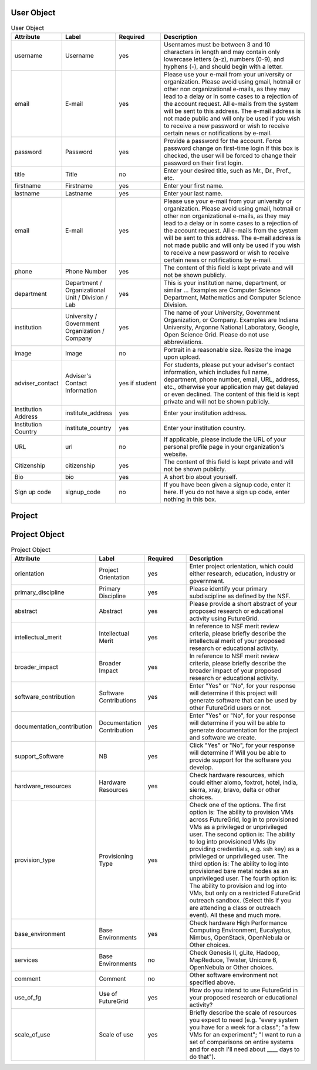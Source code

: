 User Object
^^^^^^^^^^^^^^^^^^^^^^^^^^^^^^^^^^^^^^^^^

.. list-table:: User Object
   :header-rows: 1
   :widths: 15 15 15 50

   * - Attribute
     - Label
     - Required
     - Description
   * - username
     - Username
     - yes
     - Usernames must be between 3 and 10 characters in
       length and may contain only lowercase letters (a-z),
       numbers (0-9), and hyphens (-), and should begin with
       a letter.
   * - email
     - E-mail
     - yes
     - Please use your e-mail from your university or
       organization.  Please avoid using gmail, hotmail or
       other non organizational e-mails, as they may lead to
       a delay or in some cases to a rejection of the account
       request. All e-mails from the system will be sent to
       this address. The e-mail address is not made public
       and will only be used if you wish to receive a new
       password or wish to receive certain news or
       notifications by e-mail.
   * - password
     - Password
     - yes
     - Provide a password for the account. Force password change on
       first-time login If this box is checked, the user will be
       forced to change their password on their first login.
   * - title
     - Title
     - no
     - Enter your desired title, such as Mr., Dr., Prof.,
       etc.
   * - firstname
     - Firstname
     - yes
     - Enter your first name.
   * - lastname
     - Lastname
     - yes
     - Enter your last name.
   * - email
     - E-mail
     - yes
     - Please use your e-mail from your university or
       organization.  Please avoid using gmail, hotmail or
       other non organizational e-mails, as they may lead to
       a delay or in some cases to a rejection of the account
       request. All e-mails from the system will be sent to
       this address. The e-mail address is not made public
       and will only be used if you wish to receive a new
       password or wish to receive certain news or
       notifications by e-mail.
   * - phone
     - Phone Number
     - yes
     - The content of this field is kept private and will not
       be shown publicly. 
   * - department
     - Department / Organizational Unit / Division / Lab
     - yes
     - This is your institution name, department, or similar
       ... Examples are Computer Science Department,
       Mathematics and Computer Science Division. 
   * - institution
     - University / Government Organization / Company
     - yes
     - The name of your University, Government Organization,
       or Company.  Examples are Indiana University, Argonne
       National Laboratory, Google, Open Science Grid. Please
       do not use abbreviations.
   * - image
     - Image
     - no
     - Portrait in a reasonable size. Resize the image upon upload.
   * - adviser_contact
     - Adviser's Contact Information
     - yes if student
     - For students, please put your adviser's contact
       information, which includes full name, department,
       phone number, email, URL, address, etc., otherwise
       your application may get delayed or even declined.
       The content of this field is kept private and will not
       be shown publicly.
   * - Institution Address
     - institute_address
     - yes
     - Enter your institution address.
   * - Institution Country
     - institute_country
     - yes
     - Enter your institution country.
   * - URL
     - url
     - no
     - If applicable, please include the URL of your personal
       profile page in your organization's website.
   * - Citizenship
     - citizenship
     - yes
     - The content of this field is kept private and will not
       be shown publicly.
   * - Bio
     - bio
     - yes
     - A short bio about yourself.
   * - Sign up code
     - signup_code
     - no
     - If you have been given a signup code, enter it
       here. If you do not have a sign up code, enter nothing
       in this box.
        

Project
^^^^^^^^^^^^^^^^^^^^^^^^^^^^^^^^^^^^^^^^^

.. list-table:: Project
   :header-rows: 1
   :widths: 15 15 15 50

   * - Attribute
     - Label
     - Required
     - Description
   * - project_title
     - Title
     - yes
     - Enter project title.
   * - category
     - Project Categories
     - yes
     - Enter project categories.
   * - keywords
     - Project Keywords
     - yes
     - Provide some useful keywords related to the project, 
       separated by comma (", ").
   * - keywords
     - Project Lead
     - yes
     - Provide some useful keywords related to the project, 
       separated by comma (", ").
   * - lead
     - Project Lead
     - yes
     - The person that initiates the project and is responsible 
       for its execution as well as the completion of reporting 
       results to FG.
   * - institutional_role		
     - Institutional Role
     - yes	
     - Select the institutional role that best identifies you
       in your organization. The content of this field is
       kept private and will not be shown publicly.
   * - manager
     - Project Manager
     - yes
     - A person that works with the project lead to interact 
       with FG. If specified, we assume we will contact this 
       person in addition to the project lead when asking for 
       results.
   * - contact
     - Project Contact
     - yes
     - Please include here your primary contact address for 
       the project. This could be different from the Project 
       Lead and Manager. Please use this field only if the 
       Project contact is different than the project lead.
   * - members
     - Project Members
     - no
     - Please add the members of your project here that have 
       accounts on the FG portal. All project members that 
       need to have access to FG resources must have a portal 
       account. If a member has applied for an account, but you 
       do not yet see him or her in the list, the portal account 
       is in the process of being approved. Come back at another 
       time to add that member.
   * - alumni
     - Project Alumni
     - no
     - These are users that were part of the project but have 
       since left.
   * - grant_orgnization
     - Grant Organization
     - no
     - Organization of the sponsor. Examples, NSF, DOE, DoD, NIH, ...
   * - grant_number
     - Grant Number
     - no
     - Grant Number associated with your experiment, if any.
   * - grant_url
     - Grant URL
     - no
     - URL to the Grant Abstract on the Grant sponsering web site 
       associated with your experiment, if any.
   * - results
     - Results
     - no
     - Please document in this section the results of your project 
       and include pointers as urls. Please also add all references 
       that use FG resources. 
   * - nsf_Aggreement
     - NSF Agreement
     - yes
     - Click on "Yes" or "No". This will determine if your project 
       is to be approved. Hence, In order for you to use FutureGrid, 
       there are some conditions you must agree to.
   * - slide_collection_aggreement
     - Slide Collection Agreement
     - yes
     - Click on "Yes" or "No" depending if you agree that you will
       provide FutureGrid with Electronic copies of slides from talks
       that reference your work done with FutureGrid or which mention
       FutureGrid (.pdfs or other 'not easily reusable' format o.k.;
       we will ask you for your permission to post slides publicly and
       will not post them publicly without your permission).
   * - other
     - Other comments
     - no
     - If you have additional comments that did not fit in any of the 
       above fields, please add them here.
   * - project_join_buton
     - Allow project join button
     - yes
     - This allows or disallows users, depending on the option chosen, 
       to request to join this project through the portal or disallows 
       users. Hence, the project lead would manage project membership 
       his/herself.
       Public projects will have a "Join" link on the project page. 
       Users will be able to request to be added to the project through 
       this link.
   * - join_notification
     - Join notification
     - yes
     - Indicate whether you would like to be notified via email when a 
       user requests to join the project.
     - If you have additional comments that did not fit in any of the
       above fields, please add them here.
   
       
Project Object
^^^^^^^^^^^^^^^^^^^^^^^^^^^^^^^^^^^^^^^^^

.. list-table:: Project Object
   :header-rows: 1
   :widths: 15 15 15 50

   * - Attribute
     - Label
     - Required
     - Description
   * - orientation
     - Project Orientation
     - yes
     - Enter project orientation, which could either research, 
       education, industry or government.
   * - primary_discipline
     - Primary Discipline
     - yes
     - Please identify your primary subdiscipline as defined 
       by the NSF.
   * - abstract
     - Abstract
     - yes
     - Please provide a short abstract of your proposed research 
       or educational activity using FutureGrid.
   * - intellectual_merit
     - Intellectual Merit
     - yes
     - In reference to NSF merit review criteria, please briefly 
       describe the intellectual merit of your proposed research 
       or educational activity.
   * - broader_impact
     - Broader Impact
     - yes
     - In reference to NSF merit review criteria, please briefly 
       describe the broader impact of your proposed research or 
       educational activity.
   * - software_contribution
     - Software Contributions
     - yes
     - Enter "Yes" or "No", for your response will determine if
       this project will generate software that can be used by 
       other FutureGrid users or not.
   * - documentation_contribution
     - Documentation Contribution
     - yes
     - Enter "Yes" or "No", for your response will determine if you 
       will be able to generate documentation for the project and 
       software we create.
   * - support_Software
     - NB
     - yes
     - Click "Yes" or "No", for your response will determine if Will 
       you be able to provide support for the software you develop.
   * - hardware_resources
     - Hardware Resources
     - yes
     - Check hardware resources, which could either alomo, foxtrot,
       hotel, india, sierra, xray, bravo, delta or other choices.
   * - provision_type
     - Provisioning Type
     - yes
     - Check one of the options. The first option is: The ability to
       provision VMs across FutureGrid, log in to provisioned VMs as a
       privileged or unprivileged user. The second option is: The
       ability to log into provisioned VMs (by providing credentials,
       e.g. ssh key) as a privileged or unprivileged user. The third
       option is: The ability to log into provisioned bare metal nodes
       as an unprivileged user. The fourth option is: The ability to
       provision and log into VMs, but only on a restricted FutureGrid
       outreach sandbox. (Select this if you are attending a class or
       outreach event). All these and much more.
   * - base_environment
     - Base Environments
     - yes
     - Check hardware High Performance Computing Environment,
       Eucalyptus, Nimbus, OpenStack, OpenNebula or Other choices.
   * - services
     - Base Environments
     - no
     - Check Genesis II, gLite, Hadoop, MapReduce, Twister, Unicore 6,
       OpenNebula or Other choices.
   * - comment
     - Comment
     - no
     - Other software environment not specified above.
   * - use_of_fg
     - Use of FutureGrid
     - yes
     - How do you intend to use FutureGrid in your proposed research 
       or educational activity?
   * - scale_of_use
     - Scale of use
     - yes
     - Briefly describe the scale of resources you expect to need
       (e.g. "every system you have for a week for a class"; "a few
       VMs for an experiment"; "I want to run a set of comparisons on
       entire systems and for each I'll need about ____ days to do
       that").
                           
    
